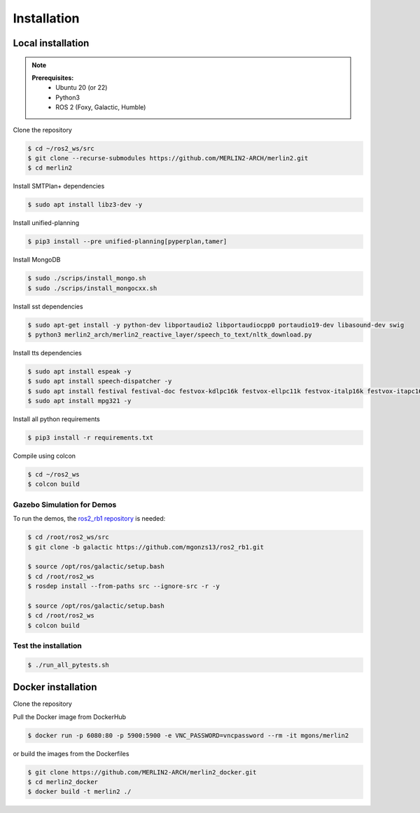 ************
Installation
************

Local installation
==================

.. note::
    **Prerequisites:**
        * Ubuntu 20 (or 22)
        * Python3
        * ROS 2 (Foxy, Galactic, Humble)



Clone the repository

.. code-block:: bash

    $ cd ~/ros2_ws/src
    $ git clone --recurse-submodules https://github.com/MERLIN2-ARCH/merlin2.git
    $ cd merlin2


Install SMTPlan+ dependencies

.. code-block:: bash

    $ sudo apt install libz3-dev -y

Install unified-planning

.. code-block:: bash

    $ pip3 install --pre unified-planning[pyperplan,tamer]


Install MongoDB

.. code-block:: bash

    $ sudo ./scrips/install_mongo.sh
    $ sudo ./scrips/install_mongocxx.sh

Install sst dependencies

.. code-block:: bash

    $ sudo apt-get install -y python-dev libportaudio2 libportaudiocpp0 portaudio19-dev libasound-dev swig
    $ python3 merlin2_arch/merlin2_reactive_layer/speech_to_text/nltk_download.py

Install tts dependencies

.. code-block:: bash

    $ sudo apt install espeak -y
    $ sudo apt install speech-dispatcher -y
    $ sudo apt install festival festival-doc festvox-kdlpc16k festvox-ellpc11k festvox-italp16k festvox-itapc16k -y
    $ sudo apt install mpg321 -y


Install all python requirements

.. code-block:: bash

    $ pip3 install -r requirements.txt


Compile using colcon

.. code-block:: bash

    $ cd ~/ros2_ws
    $ colcon build


Gazebo Simulation for Demos
---------------------------

To run the demos, the `ros2_rb1 repository <https://github.com/mgonzs13/ros2_rb1.git>`_ is needed:

.. code-block:: bash

    $ cd /root/ros2_ws/src
    $ git clone -b galactic https://github.com/mgonzs13/ros2_rb1.git

    $ source /opt/ros/galactic/setup.bash
    $ cd /root/ros2_ws
    $ rosdep install --from-paths src --ignore-src -r -y

    $ source /opt/ros/galactic/setup.bash
    $ cd /root/ros2_ws
    $ colcon build


Test the installation
---------------------

.. code-block:: bash
    
    $ ./run_all_pytests.sh


Docker installation
===================

Clone the repository


Pull the Docker image from DockerHub

.. code-block:: bash

    $ docker run -p 6080:80 -p 5900:5900 -e VNC_PASSWORD=vncpassword --rm -it mgons/merlin2

or build the images from the Dockerfiles

.. code-block:: bash

    $ git clone https://github.com/MERLIN2-ARCH/merlin2_docker.git
    $ cd merlin2_docker
    $ docker build -t merlin2 ./

